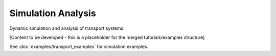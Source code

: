 Simulation Analysis
==================

Dynamic simulation and analysis of transport systems.

[Content to be developed - this is a placeholder for the merged tutorials/examples structure]

See :doc:`examples/transport_examples` for simulation examples.
